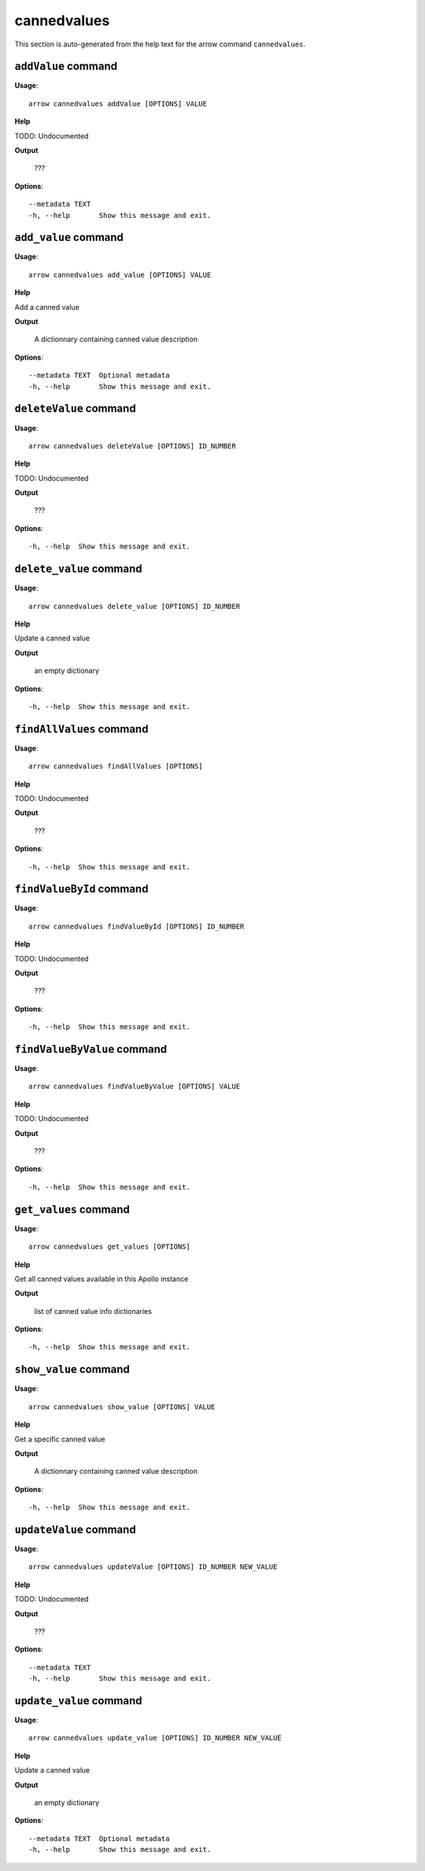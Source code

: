 cannedvalues
============

This section is auto-generated from the help text for the arrow command
``cannedvalues``.


``addValue`` command
--------------------

**Usage**::

    arrow cannedvalues addValue [OPTIONS] VALUE

**Help**

TODO: Undocumented


**Output**


    ???
    
**Options**::


      --metadata TEXT
      -h, --help       Show this message and exit.
    

``add_value`` command
---------------------

**Usage**::

    arrow cannedvalues add_value [OPTIONS] VALUE

**Help**

Add a canned value


**Output**


    A dictionnary containing canned value description
    
**Options**::


      --metadata TEXT  Optional metadata
      -h, --help       Show this message and exit.
    

``deleteValue`` command
-----------------------

**Usage**::

    arrow cannedvalues deleteValue [OPTIONS] ID_NUMBER

**Help**

TODO: Undocumented


**Output**


    ???
    
**Options**::


      -h, --help  Show this message and exit.
    

``delete_value`` command
------------------------

**Usage**::

    arrow cannedvalues delete_value [OPTIONS] ID_NUMBER

**Help**

Update a canned value


**Output**


    an empty dictionary
    
**Options**::


      -h, --help  Show this message and exit.
    

``findAllValues`` command
-------------------------

**Usage**::

    arrow cannedvalues findAllValues [OPTIONS]

**Help**

TODO: Undocumented


**Output**


    ???
    
**Options**::


      -h, --help  Show this message and exit.
    

``findValueById`` command
-------------------------

**Usage**::

    arrow cannedvalues findValueById [OPTIONS] ID_NUMBER

**Help**

TODO: Undocumented


**Output**


    ???
    
**Options**::


      -h, --help  Show this message and exit.
    

``findValueByValue`` command
----------------------------

**Usage**::

    arrow cannedvalues findValueByValue [OPTIONS] VALUE

**Help**

TODO: Undocumented


**Output**


    ???
    
**Options**::


      -h, --help  Show this message and exit.
    

``get_values`` command
----------------------

**Usage**::

    arrow cannedvalues get_values [OPTIONS]

**Help**

Get all canned values available in this Apollo instance


**Output**


    list of canned value info dictionaries
    
**Options**::


      -h, --help  Show this message and exit.
    

``show_value`` command
----------------------

**Usage**::

    arrow cannedvalues show_value [OPTIONS] VALUE

**Help**

Get a specific canned value


**Output**


    A dictionnary containing canned value description
    
**Options**::


      -h, --help  Show this message and exit.
    

``updateValue`` command
-----------------------

**Usage**::

    arrow cannedvalues updateValue [OPTIONS] ID_NUMBER NEW_VALUE

**Help**

TODO: Undocumented


**Output**


    ???
    
**Options**::


      --metadata TEXT
      -h, --help       Show this message and exit.
    

``update_value`` command
------------------------

**Usage**::

    arrow cannedvalues update_value [OPTIONS] ID_NUMBER NEW_VALUE

**Help**

Update a canned value


**Output**


    an empty dictionary
    
**Options**::


      --metadata TEXT  Optional metadata
      -h, --help       Show this message and exit.
    
